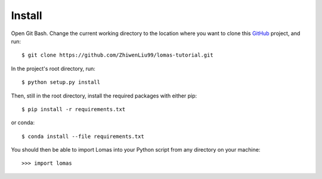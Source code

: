 Install
=======

Open Git Bash. Change the current working directory to the location where you want
to clone this `GitHub <https://github.com/ZhiwenLiu99/lomas-tutorial>`_ project, and run::

    $ git clone https://github.com/ZhiwenLiu99/lomas-tutorial.git

In the project's root directory, run::

    $ python setup.py install

Then, still in the root directory, install the required packages with either pip::

    $ pip install -r requirements.txt

or conda::

    $ conda install --file requirements.txt


You should then be able to import Lomas into your Python script from any directory
on your machine::

    >>> import lomas
